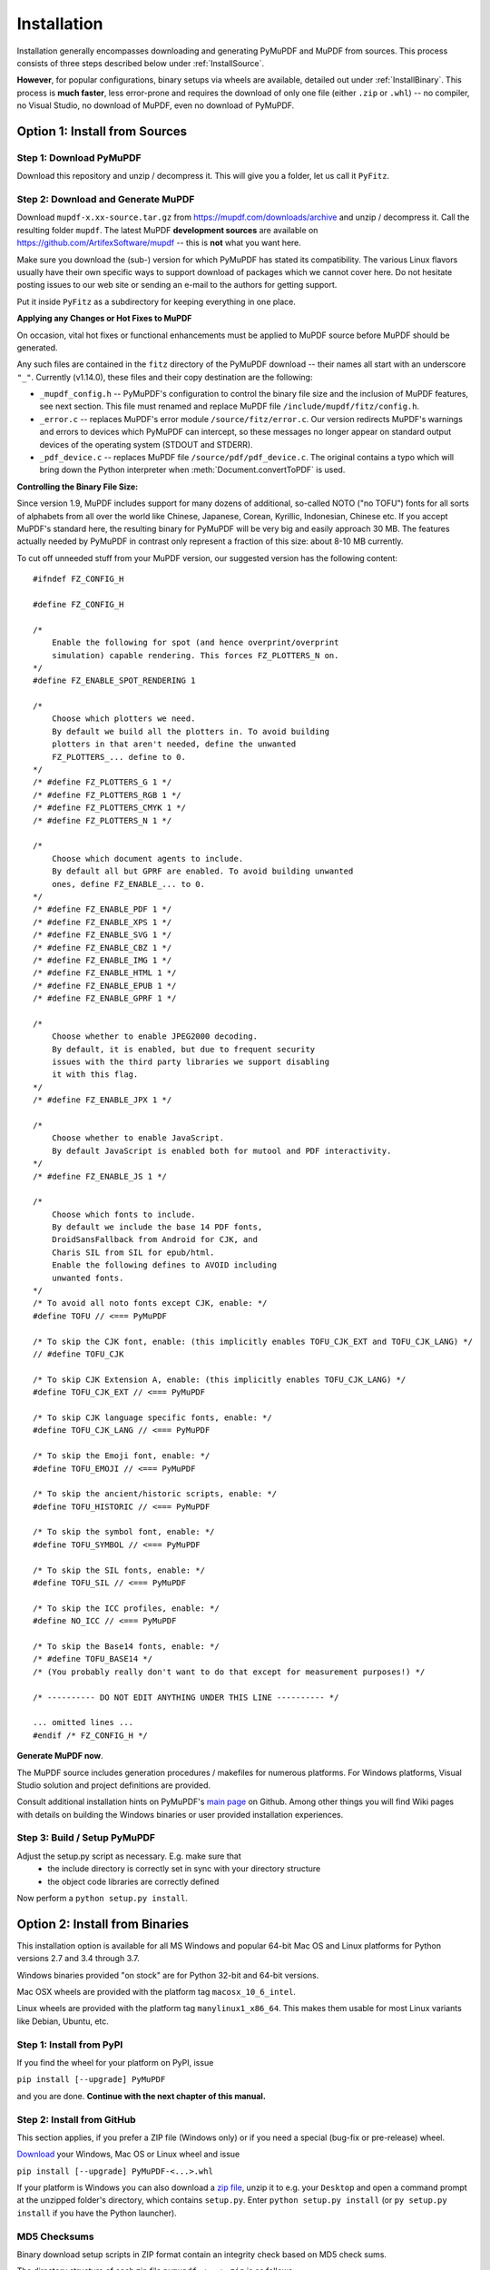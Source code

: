 Installation
=============
Installation generally encompasses downloading and generating PyMuPDF and MuPDF from sources. This process consists of three steps described below under :ref:`InstallSource`.

**However**, for popular configurations, binary setups via wheels are available, detailed out under :ref:`InstallBinary`. This process is **much faster**, less error-prone and requires the download of only one file (either ``.zip`` or ``.whl``) -- no compiler, no Visual Studio, no download of MuPDF, even no download of PyMuPDF.

.. _InstallSource:

Option 1: Install from Sources
-------------------------------

Step 1: Download PyMuPDF
~~~~~~~~~~~~~~~~~~~~~~~~~
Download this repository and unzip / decompress it. This will give you a folder, let us call it ``PyFitz``.

Step 2: Download and Generate MuPDF
~~~~~~~~~~~~~~~~~~~~~~~~~~~~~~~~~~~~~~~~~~~
Download ``mupdf-x.xx-source.tar.gz`` from https://mupdf.com/downloads/archive and unzip / decompress it. Call the resulting folder ``mupdf``. The latest MuPDF **development sources** are available on https://github.com/ArtifexSoftware/mupdf -- this is **not** what you want here.

Make sure you download the (sub-) version for which PyMuPDF has stated its compatibility. The various Linux flavors usually have their own specific ways to support download of packages which we cannot cover here. Do not hesitate posting issues to our web site or sending an e-mail to the authors for getting support.

Put it inside ``PyFitz`` as a subdirectory for keeping everything in one place.

**Applying any Changes or Hot Fixes to MuPDF**

On occasion, vital hot fixes or functional enhancements must be applied to MuPDF source before MuPDF should be generated.

Any such files are contained in the ``fitz`` directory of the PyMuPDF download -- their names all start with an underscore ``"_"``. Currently (v1.14.0), these files and their copy destination are the following:

* ``_mupdf_config.h`` -- PyMuPDF's configuration to control the binary file size and the inclusion of MuPDF features, see next section. This file must renamed and replace MuPDF file ``/include/mupdf/fitz/config.h``.
* ``_error.c`` -- replaces MuPDF's error module ``/source/fitz/error.c``. Our version redirects MuPDF's warnings and errors to devices which PyMuPDF can intercept, so these messages no longer appear on standard output devices of the operating system (STDOUT and STDERR).
* ``_pdf_device.c`` -- replaces MuPDF file ``/source/pdf/pdf_device.c``. The original contains a typo which will bring down the Python interpreter when :meth:`Document.convertToPDF` is used.

**Controlling the Binary File Size:**

Since version 1.9, MuPDF includes support for many dozens of additional, so-called NOTO ("no TOFU") fonts for all sorts of alphabets from all over the world like Chinese, Japanese, Corean, Kyrillic, Indonesian, Chinese etc. If you accept MuPDF's standard here, the resulting binary for PyMuPDF will be very big and easily approach 30 MB. The features actually needed by PyMuPDF in contrast only represent a fraction of this size: about 8-10 MB currently.

To cut off unneeded stuff from your MuPDF version, our suggested version has the following content::

    #ifndef FZ_CONFIG_H
    
    #define FZ_CONFIG_H
    
    /*
    	Enable the following for spot (and hence overprint/overprint
    	simulation) capable rendering. This forces FZ_PLOTTERS_N on.
    */
    #define FZ_ENABLE_SPOT_RENDERING 1
    
    /*
    	Choose which plotters we need.
    	By default we build all the plotters in. To avoid building
    	plotters in that aren't needed, define the unwanted
    	FZ_PLOTTERS_... define to 0.
    */
    /* #define FZ_PLOTTERS_G 1 */
    /* #define FZ_PLOTTERS_RGB 1 */
    /* #define FZ_PLOTTERS_CMYK 1 */
    /* #define FZ_PLOTTERS_N 1 */
    
    /*
    	Choose which document agents to include.
    	By default all but GPRF are enabled. To avoid building unwanted
    	ones, define FZ_ENABLE_... to 0.
    */
    /* #define FZ_ENABLE_PDF 1 */
    /* #define FZ_ENABLE_XPS 1 */
    /* #define FZ_ENABLE_SVG 1 */
    /* #define FZ_ENABLE_CBZ 1 */
    /* #define FZ_ENABLE_IMG 1 */
    /* #define FZ_ENABLE_HTML 1 */
    /* #define FZ_ENABLE_EPUB 1 */
    /* #define FZ_ENABLE_GPRF 1 */
    
    /*
    	Choose whether to enable JPEG2000 decoding.
    	By default, it is enabled, but due to frequent security
    	issues with the third party libraries we support disabling
    	it with this flag.
    */
    /* #define FZ_ENABLE_JPX 1 */
    
    /*
    	Choose whether to enable JavaScript.
    	By default JavaScript is enabled both for mutool and PDF interactivity.
    */
    /* #define FZ_ENABLE_JS 1 */
    
    /*
    	Choose which fonts to include.
    	By default we include the base 14 PDF fonts,
    	DroidSansFallback from Android for CJK, and
    	Charis SIL from SIL for epub/html.
    	Enable the following defines to AVOID including
    	unwanted fonts.
    */
    /* To avoid all noto fonts except CJK, enable: */
    #define TOFU // <=== PyMuPDF
    
    /* To skip the CJK font, enable: (this implicitly enables TOFU_CJK_EXT and TOFU_CJK_LANG) */
    // #define TOFU_CJK
    
    /* To skip CJK Extension A, enable: (this implicitly enables TOFU_CJK_LANG) */
    #define TOFU_CJK_EXT // <=== PyMuPDF
    
    /* To skip CJK language specific fonts, enable: */
    #define TOFU_CJK_LANG // <=== PyMuPDF
    
    /* To skip the Emoji font, enable: */
    #define TOFU_EMOJI // <=== PyMuPDF
    
    /* To skip the ancient/historic scripts, enable: */
    #define TOFU_HISTORIC // <=== PyMuPDF
    
    /* To skip the symbol font, enable: */
    #define TOFU_SYMBOL // <=== PyMuPDF
    
    /* To skip the SIL fonts, enable: */
    #define TOFU_SIL // <=== PyMuPDF
    
    /* To skip the ICC profiles, enable: */
    #define NO_ICC // <=== PyMuPDF
    
    /* To skip the Base14 fonts, enable: */
    /* #define TOFU_BASE14 */
    /* (You probably really don't want to do that except for measurement purposes!) */
    
    /* ---------- DO NOT EDIT ANYTHING UNDER THIS LINE ---------- */
    
    ... omitted lines ...
    #endif /* FZ_CONFIG_H */


**Generate MuPDF now**.

The MuPDF source includes generation procedures / makefiles for numerous platforms. For Windows platforms, Visual Studio solution and project definitions are provided.

Consult additional installation hints on PyMuPDF's `main page <https://github.com/rk700/PyMuPDF/>`_ on Github. Among other things you will find Wiki pages with details on building the Windows binaries or user provided installation experiences.

Step 3: Build / Setup PyMuPDF
~~~~~~~~~~~~~~~~~~~~~~~~~~~~~~
Adjust the setup.py script as necessary. E.g. make sure that
  * the include directory is correctly set in sync with your directory structure
  * the object code libraries are correctly defined

Now perform a ``python setup.py install``.

.. _InstallBinary:

Option 2: Install from Binaries
--------------------------------
This installation option is available for all MS Windows and popular 64-bit Mac OS and Linux platforms for Python versions 2.7 and 3.4 through 3.7.

Windows binaries provided "on stock" are for Python 32-bit and 64-bit versions.

Mac OSX wheels are provided with the platform tag ``macosx_10_6_intel``.

Linux wheels are provided with the platform tag ``manylinux1_x86_64``. This makes them usable for most Linux variants like Debian, Ubuntu, etc.

Step 1: Install from PyPI
~~~~~~~~~~~~~~~~~~~~~~~~~~
If you find the wheel for your platform on PyPI, issue

``pip install [--upgrade] PyMuPDF``

and you are done. **Continue with the next chapter of this manual.**

Step 2: Install from GitHub
~~~~~~~~~~~~~~~~~~~~~~~~~~~
This section applies, if you prefer a ZIP file (Windows only) or if you need a special (bug-fix or pre-release) wheel.

`Download <https://github.com/rk700/pymupdf/releases>`_ your Windows, Mac OS or Linux wheel and issue

``pip install [--upgrade] PyMuPDF-<...>.whl``

If your platform is Windows you can also download a `zip file <https://github.com/JorjMcKie/PyMuPDF-Optional-Material/tree/master/binary_setups>`_, unzip it to e.g. your ``Desktop`` and open a command prompt at the unzipped folder's directory, which contains ``setup.py``. Enter ``python setup.py install`` (or ``py setup.py install`` if you have the Python launcher).

MD5 Checksums
~~~~~~~~~~~~~~
Binary download setup scripts in ZIP format contain an integrity check based on MD5 check sums.

The directory structure of each zip file ``pymupdf-<...>.zip`` is as follows:

.. |setup| image:: img-binsetupdirs.png

|setup|

During setup, the MD5 check sum of the four installation files ``__init__.py``, ``_fitz.pyd``, ``utils.py`` and ``fitz.py`` is being calculated and compared against a pre-calculated value in file ``md5.txt``. In case of a mismatch the error message

``md5 mismatch: probable download error``

is issued and setup is cancelled. In this case, please check your download for any problems.

If you downloaded a wheel, integrity checks are done by ``pip``.

Targeting Parallel Python Installations
~~~~~~~~~~~~~~~~~~~~~~~~~~~~~~~~~~~~~~~~
Setup scripts for ZIP binary install support the Python launcher ``py.exe`` introduced with version 3.3.

They contain **shebang lines** that specify the intended Python version, and additional checks for detecting error situations.

This can be used to target the right Python version if you have several installed in parallel (and of course the Python launcher, too). Use the following statement to set up PyMuPDF correctly:

``py setup.py install``

The shebang line of ``setup.py`` will be interpreted by ``py.exe`` to automatically find the right Python, and the internal checks will make sure that version and bitness are what they sould be.

When using wheels, configuration conflict detection is done by ``pip``.